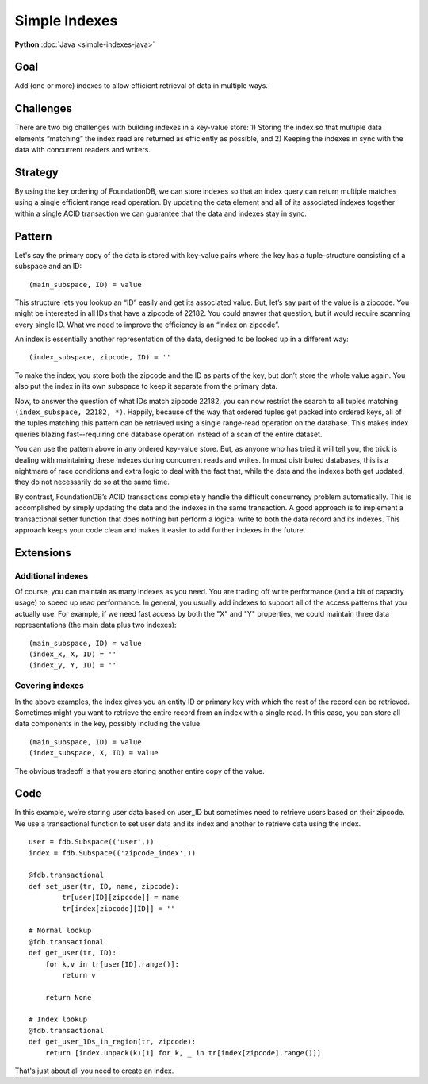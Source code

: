 ##############
Simple Indexes
##############

**Python** :doc:`Java <simple-indexes-java>`

Goal
====

Add (one or more) indexes to allow efficient retrieval of data in multiple ways.

Challenges
==========

There are two big challenges with building indexes in a key-value store: 1) Storing the index so that multiple data elements “matching” the index read are returned as efficiently as possible, and 2) Keeping the indexes in sync with the data with concurrent readers and writers.

Strategy
========

By using the key ordering of FoundationDB, we can store indexes so that an index query can return multiple matches using a single efficient range read operation. By updating the data element and all of its associated indexes together within a single ACID transaction we can guarantee that the data and indexes stay in sync.

Pattern
=======

Let's say the primary copy of the data is stored with key-value pairs where the key has a tuple-structure consisting of a subspace and an ID::

 (main_subspace, ID) = value

This structure lets you lookup an “ID” easily and get its associated value. But, let’s say part of the value is a zipcode. You might be interested in all IDs that have a zipcode of 22182. You could answer that question, but it would require scanning every single ID. What we need to improve the efficiency is an “index on zipcode”.

An index is essentially another representation of the data, designed to be looked up in a different way::

 (index_subspace, zipcode, ID) = ''

To make the index, you store both the zipcode and the ID as parts of the key, but don’t store the whole value again. You also put the index in its own subspace to keep it separate from the primary data.

Now, to answer the question of what IDs match zipcode 22182, you can now restrict the search to all tuples matching ``(index_subspace, 22182, *)``. Happily, because of the way that ordered tuples get packed into ordered keys, all of the tuples matching this pattern can be retrieved using a single range-read operation on the database. This makes index queries blazing fast--requiring one database operation instead of a scan of the entire dataset.

You can use the pattern above in any ordered key-value store. But, as anyone who has tried it will tell you, the trick is dealing with maintaining these indexes during concurrent reads and writes. In most distributed databases, this is a nightmare of race conditions and extra logic to deal with the fact that, while the data and the indexes both get updated, they do not necessarily do so at the same time.

By contrast, FoundationDB’s ACID transactions completely handle the difficult concurrency problem automatically. This is accomplished by simply updating the data and the indexes in the same transaction. A good approach is to implement a transactional setter function that does nothing but perform a logical write to both the data record and its indexes. This approach keeps your code clean and makes it easier to add further indexes in the future.

Extensions
==========

Additional indexes
------------------

Of course, you can maintain as many indexes as you need. You are trading off write performance (and a bit of capacity usage) to speed up read performance. In general, you usually add indexes to support all of the access patterns that you actually use. For example, if we need fast access by both the "X" and "Y" properties, we could maintain three data representations (the main data plus two indexes)::

 (main_subspace, ID) = value
 (index_x, X, ID) = ''
 (index_y, Y, ID) = ''

Covering indexes
----------------

In the above examples, the index gives you an entity ID or primary key with which the rest of the record can be retrieved. Sometimes might you want to retrieve the entire record from an index with a single read. In this case, you can store all data components in the key, possibly including the value.
::

 (main_subspace, ID) = value
 (index_subspace, X, ID) = value

The obvious tradeoff is that you are storing another entire copy of the value.

Code
====

In this example, we’re storing user data based on user_ID but sometimes need to retrieve users based on their zipcode. We use a transactional function to set user data and its index and another to retrieve data using the index.
::

 user = fdb.Subspace(('user',))
 index = fdb.Subspace(('zipcode_index',))
 
 @fdb.transactional
 def set_user(tr, ID, name, zipcode):
         tr[user[ID][zipcode]] = name
         tr[index[zipcode][ID]] = ''
  
 # Normal lookup
 @fdb.transactional
 def get_user(tr, ID):
     for k,v in tr[user[ID].range()]:
         return v

     return None
 
 # Index lookup
 @fdb.transactional
 def get_user_IDs_in_region(tr, zipcode):
     return [index.unpack(k)[1] for k, _ in tr[index[zipcode].range()]]

That's just about all you need to create an index.
